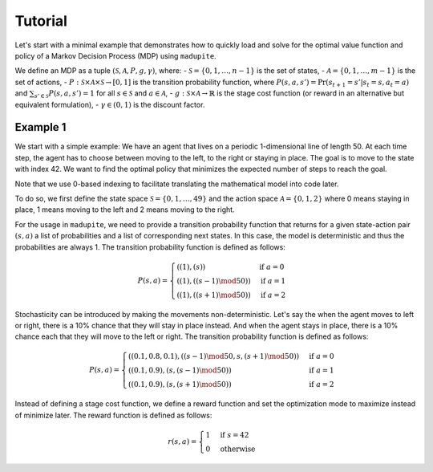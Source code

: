 Tutorial
===============

Let's start with a minimal example that demonstrates how to quickly load and solve for the optimal value function and policy of a Markov Decision Process (MDP) using ``madupite``.

We define an MDP as a tuple :math:`(\mathcal{S}, \mathcal{A}, P, g, \gamma)`, where: 
- :math:`\mathcal{S} = \{0, 1, \dots, n-1\}` is the set of states,
- :math:`\mathcal{A} = \{0, 1, \dots, m-1\}` is the set of actions,
- :math:`P : \mathcal{S} \times \mathcal{A} \times \mathcal{S} \to [0, 1]` is the transition probability function, where :math:`P(s, a, s') = \text{Pr}(s_{t+1} = s' | s_t = s, a_t = a)` and :math:`\sum_{s' \in \mathcal{S}} P(s, a, s') = 1` for all :math:`s \in \mathcal{S}` and :math:`a \in \mathcal{A}`,
- :math:`g : \mathcal{S} \times \mathcal{A} \to \mathbb{R}` is the stage cost function (or reward in an alternative but equivalent formulation),
- :math:`\gamma \in (0, 1)` is the discount factor.


Example 1
----------

We start with a simple example: We have an agent that lives on a periodic 1-dimensional line of length 50. At each time step, the agent has to choose between moving to the left, to the right or staying in place. The goal is to move to the state with index 42. We want to find the optimal policy that minimizes the expected number of steps to reach the goal.

.. image:: _static/tutorial_ex1.pdf
    :align: center

Note that we use 0-based indexing to facilitate translating the mathematical model into code later.

To do so, we first define the state space :math:`\mathcal{S} = \{0, 1, \dots, 49\}` and the action space :math:`\mathcal{A} = \{0, 1, 2\}` where 0 means staying in place, 1 means moving to the left and 2 means moving to the right. 

For the usage in ``madupite``, we need to provide a transition probability function that returns for a given state-action pair :math:`(s, a)` a list of probabilities and a list of corresponding next states. In this case, the model is deterministic and thus the probabilities are always 1. The transition probability function is defined as follows:

.. math::

    P(s, a) = \begin{cases}
        ((1), (s)) & \text{if } a = 0 \\
        ((1), ((s-1) \mod 50)) & \text{if } a = 1 \\
        ((1), ((s+1) \mod 50)) & \text{if } a = 2
    \end{cases}

Stochasticity can be introduced by making the movements non-deterministic. Let's say the when the agent moves to left or right, there is a 10% chance that they will stay in place instead. And when the agent stays in place, there is a 10% chance each that they will move to the left or right. The transition probability function is defined as follows:

.. math::

    P(s, a) = \begin{cases}
        ((0.1, 0.8, 0.1), ((s-1) \mod 50, s, (s+1) \mod 50)) & \text{if } a = 0 \\
        ((0.1, 0.9), (s, (s-1) \mod 50)) & \text{if } a = 1 \\
        ((0.1, 0.9), (s, (s+1) \mod 50)) & \text{if } a = 2
    \end{cases}

Instead of defining a stage cost function, we define a reward function and set the optimization mode to maximize instead of minimize later. The reward function is defined as follows:

.. math::
    r(s, a) = \begin{cases}
        1 & \text{if } s = 42 \\
        0 & \text{otherwise}
    \end{cases}


